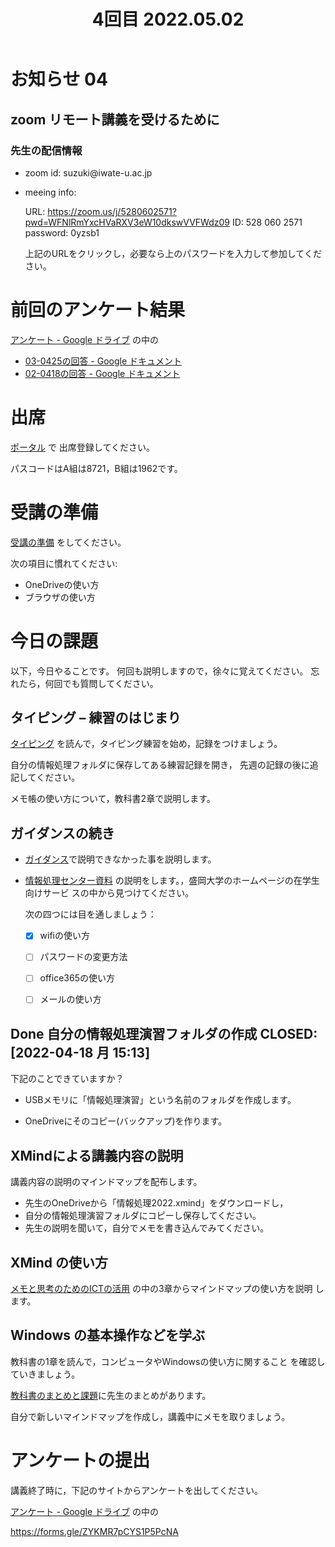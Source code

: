 #+title: 4回目 2022.05.02
* お知らせ 04
** zoom リモート講義を受けるために

*** 先生の配信情報
- zoom id: suzuki@iwate-u.ac.jp

- meeing info:

  URL: https://zoom.us/j/5280602571?pwd=WFNlRmYxcHVaRXV3eW10dkswVVFWdz09
  ID: 528 060 2571
  password: 0yzsb1

  上記のURLをクリックし，必要なら上のパスワードを入力して参加してくだ
  さい。

* 前回のアンケート結果

[[https://drive.google.com/drive/folders/1Bb_mz6bjWvQbMTWmuPKxU4r1o73N_r2V][アンケート - Google ドライブ]] の中の

- [[https://docs.google.com/document/d/1Uo_0D58PDImB8FAlfB9Yyk8l82Z-HuIktMHzCXXl2cA/edit][03-0425の回答 - Google ドキュメント]]
- [[https://docs.google.com/document/d/1Q5efR02hnl-zQG7IvWAdRe-YYrolPNCfU9fmOM1XuGo/edit][02-0418の回答 - Google ドキュメント]]
  
* 出席

[[https://morioka-u.ap-cloud.com/prtl][ポータル]] で 出席登録してください。

パスコードはA組は8721，B組は1962です。

* 受講の準備

[[../prepare.org][受講の準備]] をしてください。

次の項目に慣れてください: 
- OneDriveの使い方
- ブラウザの使い方


* 今日の課題
   
以下，今日やることです。
何回も説明しますので，徐々に覚えてください。
忘れたら，何回でも質問してください。


** タイピング -- 練習のはじまり

[[../typing.org][タイピング]] を読んで，タイピング練習を始め，記録をつけましょう。

自分の情報処理フォルダに保存してある練習記録を開き，
先週の記録の後に追記してください。

メモ帳の使い方について，教科書2章で説明します。


** ガイダンスの続き

   - [[../guidance.html][ガイダンス]]で説明できなかった事を説明します。

   - [[https://172.16.10.48][情報処理センター資料]] の説明をします。，盛岡大学のホームページの在学生向けサービ
     スの中から見つけてください。

     次の四つには目を通しましょう：

     - [X] wifiの使い方

     - [ ] パスワードの変更方法

     - [ ] office365の使い方

     - [ ] メールの使い方

** Done 自分の情報処理演習フォルダの作成 CLOSED: [2022-04-18 月 15:13]

下記のことできていますか？

- USBメモリに「情報処理演習」という名前のフォルダを作成します。

- OneDriveにそのコピー(バックアップ)を作ります。

** XMindによる講義内容の説明

講義内容の説明のマインドマップを配布します。

- 先生のOneDriveから「情報処理2022.xmind」をダウンロードし，
- 自分の情報処理演習フォルダにコピーし保存してください。
- 先生の説明を聞いて，自分でメモを書き込んでみてください。

** XMind の使い方

[[https://masayuki054.github.io/ict_literacy_for_thinking_and_memo/][メモと思考のためのICTの活用]] の中の3章からマインドマップの使い方を説明
します。

** Windows の基本操作などを学ぶ 

教科書の1章を読んで，コンピュータやWindowsの使い方に関すること
を確認していきましょう。

[[../text.org][教科書のまとめと課題]]に先生のまとめがあります。

自分で新しいマインドマップを作成し，講義中にメモを取りましょう。


    
* アンケートの提出

講義終了時に，下記のサイトからアンケートを出してください。

[[https://drive.google.com/drive/folders/1Bb_mz6bjWvQbMTWmuPKxU4r1o73N_r2V][アンケート - Google ドライブ]] の中の

https://forms.gle/ZYKMR7pCYS1P5PcNA





    




